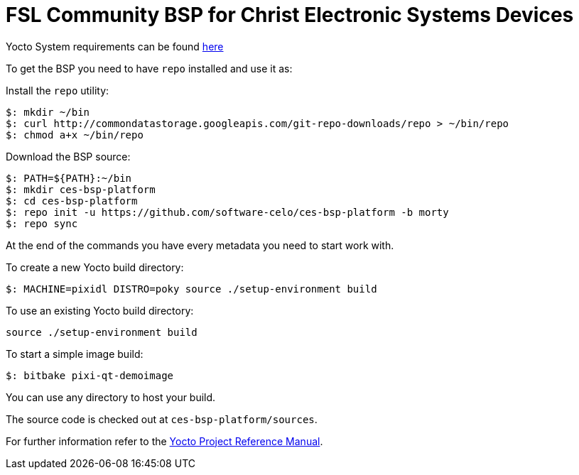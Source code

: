 = FSL Community BSP for Christ Electronic Systems Devices

Yocto System requirements can be found http://www.yoctoproject.org/docs/current/ref-manual/ref-manual.html#intro-requirements[here]

To get the BSP you need to have `repo` installed and use it as:

Install the `repo` utility:

[source,console]
$: mkdir ~/bin
$: curl http://commondatastorage.googleapis.com/git-repo-downloads/repo > ~/bin/repo
$: chmod a+x ~/bin/repo

Download the BSP source:

[source,console]
$: PATH=${PATH}:~/bin
$: mkdir ces-bsp-platform
$: cd ces-bsp-platform
$: repo init -u https://github.com/software-celo/ces-bsp-platform -b morty
$: repo sync

At the end of the commands you have every metadata you need to start work with.

To create a new Yocto build directory:

[source,console]
$: MACHINE=pixidl DISTRO=poky source ./setup-environment build

To use an existing Yocto build directory:

[source,console]
source ./setup-environment build

To start a simple image build:

[source,console]
$: bitbake pixi-qt-demoimage

You can use any directory to host your build.

The source code is checked out at `ces-bsp-platform/sources`.

For further information refer to the http://www.yoctoproject.org/docs/current/ref-manual/ref-manual.html[Yocto Project Reference Manual].

